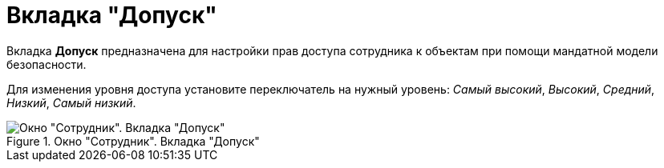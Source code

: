 = Вкладка "Допуск"

Вкладка *Допуск* предназначена для настройки прав доступа сотрудника к объектам при помощи мандатной модели безопасности.

Для изменения уровня доступа установите переключатель на нужный уровень: _Самый высокий_, _Высокий_, _Средний_, _Низкий_, _Самый низкий_.

.Окно "Сотрудник". Вкладка "Допуск"
image::staff_Employee_access.png[Окно "Сотрудник". Вкладка "Допуск"]
